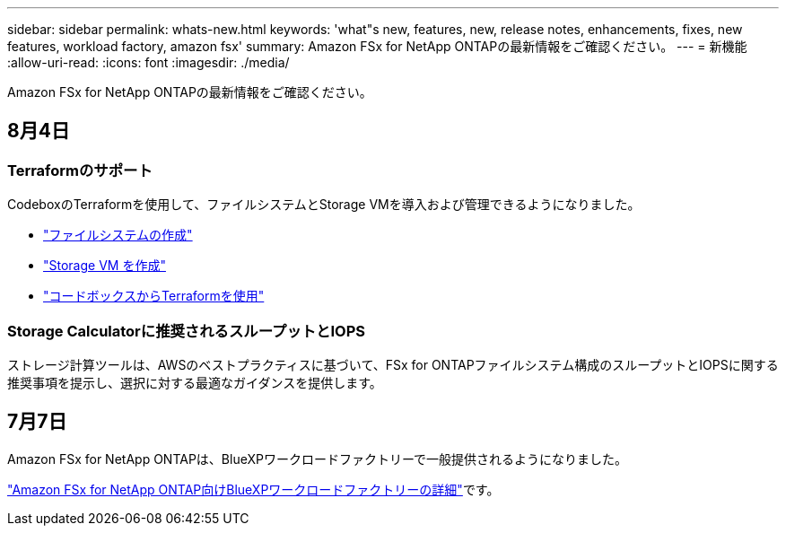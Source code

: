 ---
sidebar: sidebar 
permalink: whats-new.html 
keywords: 'what"s new, features, new, release notes, enhancements, fixes, new features, workload factory, amazon fsx' 
summary: Amazon FSx for NetApp ONTAPの最新情報をご確認ください。 
---
= 新機能
:allow-uri-read: 
:icons: font
:imagesdir: ./media/


[role="lead"]
Amazon FSx for NetApp ONTAPの最新情報をご確認ください。



== 8月4日



=== Terraformのサポート

CodeboxのTerraformを使用して、ファイルシステムとStorage VMを導入および管理できるようになりました。

* link:create-file-system.html["ファイルシステムの作成"]
* link:create-storage-vm.html["Storage VM を作成"]
* link:https://docs.netapp.com/us-en/workload-setup-admin/use-codebox.html["コードボックスからTerraformを使用"^]




=== Storage Calculatorに推奨されるスループットとIOPS

ストレージ計算ツールは、AWSのベストプラクティスに基づいて、FSx for ONTAPファイルシステム構成のスループットとIOPSに関する推奨事項を提示し、選択に対する最適なガイダンスを提供します。



== 7月7日

Amazon FSx for NetApp ONTAPは、BlueXPワークロードファクトリーで一般提供されるようになりました。

link:learn-fsx-ontap.html["Amazon FSx for NetApp ONTAP向けBlueXPワークロードファクトリーの詳細"]です。
